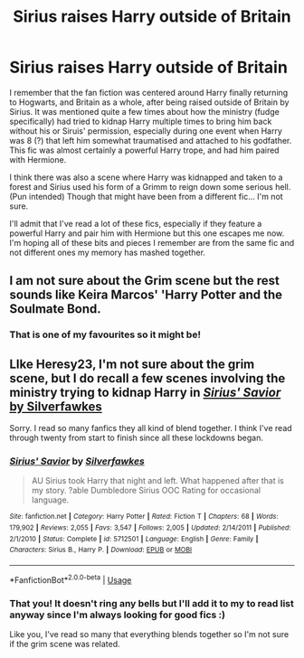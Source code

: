 #+TITLE: Sirius raises Harry outside of Britain

* Sirius raises Harry outside of Britain
:PROPERTIES:
:Author: TheBlueFox16
:Score: 3
:DateUnix: 1589492061.0
:DateShort: 2020-May-15
:FlairText: What's That Fic?
:END:
I remember that the fan fiction was centered around Harry finally returning to Hogwarts, and Britain as a whole, after being raised outside of Britain by Sirius. It was mentioned quite a few times about how the ministry (fudge specifically) had tried to kidnap Harry multiple times to bring him back without his or Siruis' permission, especially during one event when Harry was 8 (?) that left him somewhat traumatised and attached to his godfather. This fic was almost certainly a powerful Harry trope, and had him paired with Hermione.

I think there was also a scene where Harry was kidnapped and taken to a forest and Sirius used his form of a Grimm to reign down some serious hell. (Pun intended) Though that might have been from a different fic... I'm not sure.

I'll admit that I've read a lot of these fics, especially if they feature a powerful Harry and pair him with Hermione but this one escapes me now. I'm hoping all of these bits and pieces I remember are from the same fic and not different ones my memory has mashed together.


** I am not sure about the Grim scene but the rest sounds like Keira Marcos' 'Harry Potter and the Soulmate Bond.
:PROPERTIES:
:Author: heresy23
:Score: 1
:DateUnix: 1589499420.0
:DateShort: 2020-May-15
:END:

*** That is one of my favourites so it might be!
:PROPERTIES:
:Author: TheBlueFox16
:Score: 1
:DateUnix: 1589526932.0
:DateShort: 2020-May-15
:END:


** LIke Heresy23, I'm not sure about the grim scene, but I do recall a few scenes involving the ministry trying to kidnap Harry in [[https://www.fanfiction.net/s/5712501][/Sirius' Savior/ by Silverfawkes]]

Sorry. I read so many fanfics they all kind of blend together. I think I've read through twenty from start to finish since all these lockdowns began.
:PROPERTIES:
:Author: Vercalos
:Score: 1
:DateUnix: 1589512806.0
:DateShort: 2020-May-15
:END:

*** [[https://www.fanfiction.net/s/5712501/1/][*/Sirius' Savior/*]] by [[https://www.fanfiction.net/u/1824571/Silverfawkes][/Silverfawkes/]]

#+begin_quote
  AU Sirius took Harry that night and left. What happened after that is my story. ?able Dumbledore Sirius OOC Rating for occasional language.
#+end_quote

^{/Site/:} ^{fanfiction.net} ^{*|*} ^{/Category/:} ^{Harry} ^{Potter} ^{*|*} ^{/Rated/:} ^{Fiction} ^{T} ^{*|*} ^{/Chapters/:} ^{68} ^{*|*} ^{/Words/:} ^{179,902} ^{*|*} ^{/Reviews/:} ^{2,055} ^{*|*} ^{/Favs/:} ^{3,547} ^{*|*} ^{/Follows/:} ^{2,005} ^{*|*} ^{/Updated/:} ^{2/14/2011} ^{*|*} ^{/Published/:} ^{2/1/2010} ^{*|*} ^{/Status/:} ^{Complete} ^{*|*} ^{/id/:} ^{5712501} ^{*|*} ^{/Language/:} ^{English} ^{*|*} ^{/Genre/:} ^{Family} ^{*|*} ^{/Characters/:} ^{Sirius} ^{B.,} ^{Harry} ^{P.} ^{*|*} ^{/Download/:} ^{[[http://www.ff2ebook.com/old/ffn-bot/index.php?id=5712501&source=ff&filetype=epub][EPUB]]} ^{or} ^{[[http://www.ff2ebook.com/old/ffn-bot/index.php?id=5712501&source=ff&filetype=mobi][MOBI]]}

--------------

*FanfictionBot*^{2.0.0-beta} | [[https://github.com/tusing/reddit-ffn-bot/wiki/Usage][Usage]]
:PROPERTIES:
:Author: FanfictionBot
:Score: 1
:DateUnix: 1589512813.0
:DateShort: 2020-May-15
:END:


*** That you! It doesn't ring any bells but I'll add it to my to read list anyway since I'm always looking for good fics :)

Like you, I've read so many that everything blends together so I'm not sure if the grim scene was related.
:PROPERTIES:
:Author: TheBlueFox16
:Score: 1
:DateUnix: 1589526993.0
:DateShort: 2020-May-15
:END:
